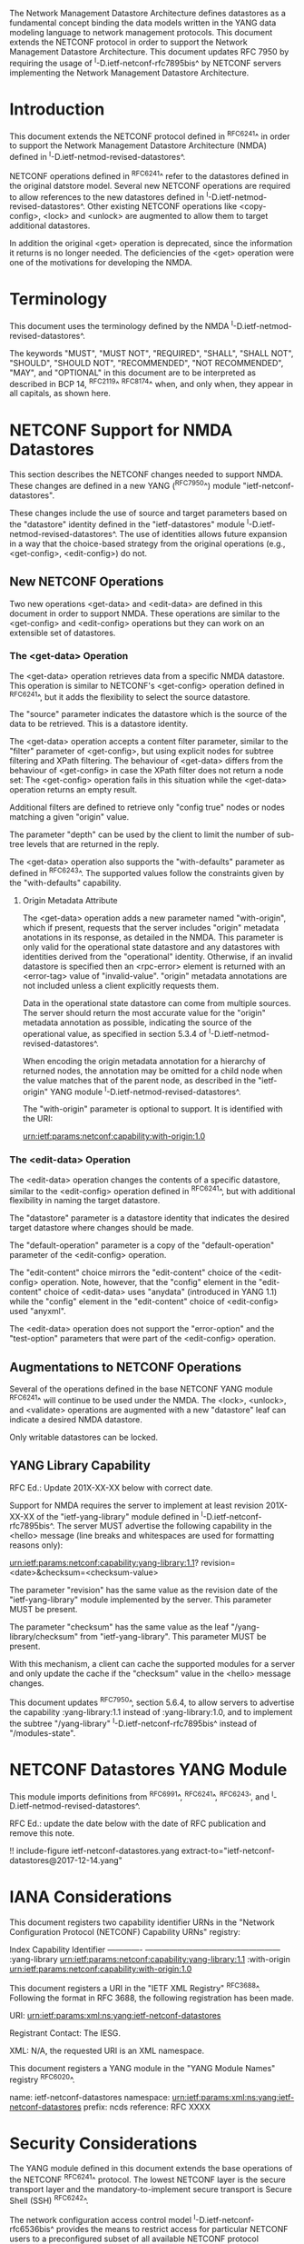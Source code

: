 #
# NMDA Changes for NETCONF
#

The Network Management Datastore Architecture defines datastores as a
fundamental concept binding the data models written in the YANG data
modeling language to network management protocols.  This document
extends the NETCONF protocol in order to support the Network
Management Datastore Architecture. This document updates RFC 7950 by
requiring the usage of ^I-D.ietf-netconf-rfc7895bis^ by NETCONF
servers implementing the Network Management Datastore Architecture.

* Introduction

This document extends the NETCONF protocol defined in ^RFC6241^ in
order to support the Network Management Datastore Architecture (NMDA)
defined in ^I-D.ietf-netmod-revised-datastores^.

NETCONF operations defined in ^RFC6241^ refer to the datastores
defined in the original datstore model. Several new NETCONF operations
are required to allow references to the new datastores defined in
^I-D.ietf-netmod-revised-datastores^. Other existing NETCONF
operations like <copy-config>, <lock> and <unlock> are augmented to
allow them to target additional datastores.

In addition the original <get> operation is deprecated, since the
information it returns is no longer needed.  The deficiencies of the
<get> operation were one of the motivations for developing the NMDA.

* Terminology

This document uses the terminology defined by the NMDA
^I-D.ietf-netmod-revised-datastores^.

The keywords "MUST", "MUST NOT", "REQUIRED", "SHALL", "SHALL NOT",
"SHOULD", "SHOULD NOT", "RECOMMENDED", "NOT RECOMMENDED", "MAY", and
"OPTIONAL" in this document are to be interpreted as described in BCP
14, ^RFC2119^ ^RFC8174^ when, and only when, they appear in all capitals,
as shown here.

* NETCONF Support for NMDA Datastores

This section describes the NETCONF changes needed to support NMDA.
These changes are defined in a new YANG (^RFC7950^) module
"ietf-netconf-datastores".

These changes include the use of source and target parameters based on
the "datastore" identity defined in the "ietf-datastores" module
^I-D.ietf-netmod-revised-datastores^.  The use of identities allows
future expansion in a way that the choice-based strategy from the
original operations (e.g., <get-config>, <edit-config>) do not.

** New NETCONF Operations

Two new operations <get-data> and <edit-data> are defined in this
document in order to support NMDA. These operations are similar
to the <get-config> and <edit-config> operations but they can work
on an extensible set of datastores.

*** The <get-data> Operation

The <get-data> operation retrieves data from a specific NMDA
datastore.  This operation is similar to NETCONF's <get-config>
operation defined in ^RFC6241^, but it adds the flexibility to
select the source datastore.

The "source" parameter indicates the datastore which is the source of
the data to be retrieved.  This is a datastore identity.

The <get-data> operation accepts a content filter parameter, similar
to the "filter" parameter of <get-config>, but using explicit nodes
for subtree filtering and XPath filtering. The behaviour of <get-data>
differs from the behaviour of <get-config> in case the XPath filter
does not return a node set: The <get-config> operation fails in this
situation while the <get-data> operation returns an empty result.

Additional filters are defined to retrieve only "config true" nodes or
nodes matching a given "origin" value.

The parameter "depth" can be used by the client to limit the number of
sub-tree levels that are returned in the reply.

The <get-data> operation also supports the "with-defaults" parameter
as defined in ^RFC6243^.  The supported values follow the constraints
given by the "with-defaults" capability.

**** Origin Metadata Attribute

The <get-data> operation adds a new parameter named "with-origin",
which if present, requests that the server includes "origin" metadata
anotations in its response, as detailed in the NMDA.  This parameter
is only valid for the operational state datastore and any datastores
with identities derived from the "operational" identity.  Otherwise,
if an invalid datastore is specified then an <rpc-error> element is
returned with an <error-tag> value of "invalid-value".  "origin"
metadata annotations are not included unless a client explicitly
requests them.

Data in the operational state datastore can come from multiple
sources.  The server should return the most accurate value for the
"origin" metadata annotation as possible, indicating the source of the
operational value, as specified in section 5.3.4 of
^I-D.ietf-netmod-revised-datastores^.

When encoding the origin metadata annotation for a hierarchy of
returned nodes, the annotation may be omitted for a child node when
the value matches that of the parent node, as described in the
"ietf-origin" YANG module ^I-D.ietf-netmod-revised-datastores^.

The "with-origin" parameter is optional to support.  It is identified
with the URI:

  urn:ietf:params:netconf:capability:with-origin:1.0

*** The <edit-data> Operation

The <edit-data> operation changes the contents of a specific
datastore, similar to the <edit-config> operation defined in
^RFC6241^, but with additional flexibility in naming the target
datastore.

The "datastore" parameter is a datastore identity that indicates the
desired target datastore where changes should be made.

The "default-operation" parameter is a copy of the "default-operation"
parameter of the <edit-config> operation.

The "edit-content" choice mirrors the "edit-content" choice of the
<edit-config> operation. Note, however, that the "config" element in
the "edit-content" choice of <edit-data> uses "anydata" (introduced in
YANG 1.1) while the "config" element in the "edit-content" choice of
<edit-config> used "anyxml".

The <edit-data> operation does not support the "error-option" and the
"test-option" parameters that were part of the <edit-config>
operation.

** Augmentations to NETCONF Operations

Several of the operations defined in the base NETCONF YANG module
^RFC6241^ will continue to be used under the NMDA.  The <lock>,
<unlock>, and <validate> operations are augmented with a new
"datastore" leaf can indicate a desired NMDA datastore.

Only writable datastores can be locked.

** YANG Library Capability

RFC Ed.: Update 201X-XX-XX below with correct date.

Support for NMDA requires the server to implement at least revision
201X-XX-XX of the "ietf-yang-library" module defined in
^I-D.ietf-netconf-rfc7895bis^.  The server MUST advertise the
following capability in the <hello> message (line breaks and
whitespaces are used for formatting reasons only):

  urn:ietf:params:netconf:capability:yang-library:1.1?
    revision=<date>&checksum=<checksum-value>

The parameter "revision" has the same value as the revision date of
the "ietf-yang-library" module implemented by the server.  This
parameter MUST be present.

The parameter "checksum" has the same value as the leaf
"/yang-library/checksum" from "ietf-yang-library".  This
parameter MUST be present.

With this mechanism, a client can cache the supported modules for a
server and only update the cache if the "checksum" value in the
<hello> message changes.

This document updates ^RFC7950^, section 5.6.4, to allow servers to
advertise the capability :yang-library:1.1 instead of
:yang-library:1.0, and to implement the subtree "/yang-library"
^I-D.ietf-netconf-rfc7895bis^ instead of "/modules-state".

* NETCONF Datastores YANG Module

This module imports definitions from ^RFC6991^, ^RFC6241^, ^RFC6243',
and ^I-D.ietf-netmod-revised-datastores^.

RFC Ed.: update the date below with the date of RFC publication and
remove this note.

!! include-figure ietf-netconf-datastores.yang extract-to="ietf-netconf-datastores@2017-12-14.yang"

* IANA Considerations

This document registers two capability identifier URNs in the "Network
Configuration Protocol (NETCONF) Capability URNs" registry:

  Index           Capability Identifier
  -------------   ---------------------------------------------------
  :yang-library   urn:ietf:params:netconf:capability:yang-library:1.1
  :with-origin    urn:ietf:params:netconf:capability:with-origin:1.0

This document registers a URI in the "IETF XML Registry" ^RFC3688^.
Following the format in RFC 3688, the following registration has been
made.

    URI: urn:ietf:params:xml:ns:yang:ietf-netconf-datastores

    Registrant Contact: The IESG.

    XML: N/A, the requested URI is an XML namespace.

This document registers a YANG module in the "YANG Module Names"
registry ^RFC6020^.

  name:         ietf-netconf-datastores
  namespace:    urn:ietf:params:xml:ns:yang:ietf-netconf-datastores
  prefix:       ncds
  reference:    RFC XXXX

* Security Considerations

The YANG module defined in this document extends the base operations
of the NETCONF ^RFC6241^ protocol. The lowest NETCONF layer is the
secure transport layer and the mandatory-to-implement secure transport
is Secure Shell (SSH) ^RFC6242^.

The network configuration access control model
^I-D.ietf-netconf-rfc6536bis^ provides the means to restrict access
for particular NETCONF users to a preconfigured subset of all
available NETCONF protocol operations and content.

The security considerations for the base NETCONF protocol operations
(see Section 9 of ^RFC6241^) apply to the new NETCONF <get-data> and
<edit-data> operations defined in this document.

# *! start-appendix
#
# * Examples

{{document:
    name ;
    ipr trust200902;
    category std;
    references references.xml;
    updates 7950;
    title "NETCONF Update to Support the Network Management Datastore Architecture";
    contributor "author:Martin Bjorklund:Tail-f Systems:mbj@tail-f.com";
    contributor "author:Juergen Schoenwaelder:Jacobs University:j.schoenwaelder@jacobs-university.de";
    contributor "author:Phil Shafer:Juniper Networks:phil@juniper.net";
    contributor "author:Kent Watsen:Juniper Networks:kwatsen@juniper.net";
    contributor "author:Robert Wilton:Cisco Systems:rwilton@cisco.com";
}}
